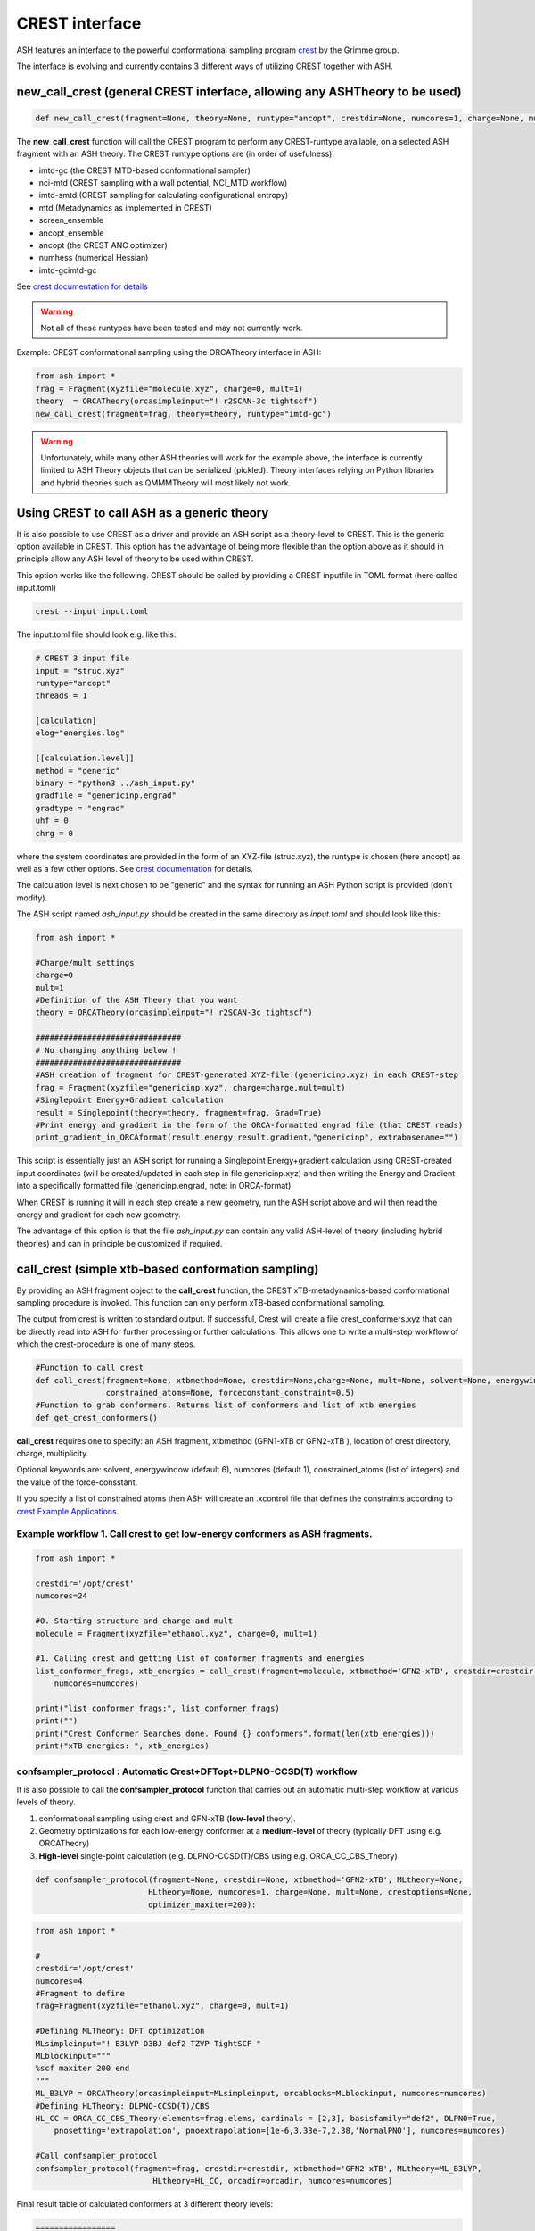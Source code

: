 CREST interface
======================================

ASH features an interface to the powerful conformational sampling program `crest <https://xtb-docs.readthedocs.io/en/latest/crest.html>`_ by the Grimme group.

The interface is evolving and currently contains 3 different ways of utilizing CREST together with ASH.

################################################################################
new_call_crest  (general CREST interface, allowing any ASHTheory to be used)
################################################################################

.. code-block:: python

    def new_call_crest(fragment=None, theory=None, runtype="ancopt", crestdir=None, numcores=1, charge=None, mult=None)

The **new_call_crest** function will call the CREST program to perform any CREST-runtype available, on a selected ASH fragment with an ASH theory.
The CREST runtype options are (in order of usefulness):

- imtd-gc (the CREST MTD-based conformational sampler)
- nci-mtd (CREST sampling with a wall potential, NCI_MTD workflow)
- imtd-smtd (CREST sampling for calculating configurational entropy)
- mtd (Metadynamics as implemented in CREST)
- screen_ensemble
- ancopt_ensemble
- ancopt (the CREST ANC optimizer)
- numhess (numerical Hessian)
- imtd-gcimtd-gc


See `crest documentation for details <https://crest-lab.github.io/crest-docs/page/documentation/inputfiles.html>`_


.. warning:: Not all of these runtypes have been tested and may not currently work.

 
Example: CREST conformational sampling using the ORCATheory interface in ASH:

.. code-block:: python

    from ash import *
    frag = Fragment(xyzfile="molecule.xyz", charge=0, mult=1)
    theory  = ORCATheory(orcasimpleinput="! r2SCAN-3c tightscf")
    new_call_crest(fragment=frag, theory=theory, runtype="imtd-gc")


.. warning:: Unfortunately, while many other ASH theories will work for the example above, 
    the interface is currently limited to ASH Theory objects that can be serialized (pickled). Theory interfaces relying on Python libraries
    and hybrid theories such as QMMMTheory will most likely not work.


################################################################################
Using CREST to call ASH as a generic theory
################################################################################

It is also possible to use CREST as a driver and provide an ASH script as a theory-level to CREST. This is the generic option available in CREST.
This option has the advantage of being more flexible than the option above as it should in principle allow any ASH level of theory to be used within CREST.

This option works like the following.  
CREST should be called by providing a CREST inputfile in TOML format (here called input.toml)

.. code-block:: shell

    crest --input input.toml

The input.toml file should look e.g. like this:

.. code-block:: text

    # CREST 3 input file
    input = "struc.xyz"
    runtype="ancopt"
    threads = 1

    [calculation]
    elog="energies.log"

    [[calculation.level]]
    method = "generic"
    binary = "python3 ../ash_input.py"
    gradfile = "genericinp.engrad"
    gradtype = "engrad"
    uhf = 0
    chrg = 0

where the system coordinates are provided in the form of an XYZ-file (struc.xyz), the runtype is chosen (here ancopt) as well as a few other options.
See `crest documentation <https://crest-lab.github.io/crest-docs/page/documentation/inputfiles.html>`_ for details.

The calculation level is next chosen to be "generic" and the syntax for running an ASH Python script is provided (don't modify).

The ASH script named *ash_input.py* should be created in the same directory as *input.toml* and should look like this:

.. code-block:: python

    from ash import *

    #Charge/mult settings
    charge=0
    mult=1
    #Definition of the ASH Theory that you want
    theory = ORCATheory(orcasimpleinput="! r2SCAN-3c tightscf")

    ###############################
    # No changing anything below !
    ###############################
    #ASH creation of fragment for CREST-generated XYZ-file (genericinp.xyz) in each CREST-step
    frag = Fragment(xyzfile="genericinp.xyz", charge=charge,mult=mult)
    #Singlepoint Energy+Gradient calculation
    result = Singlepoint(theory=theory, fragment=frag, Grad=True)
    #Print energy and gradient in the form of the ORCA-formatted engrad file (that CREST reads)
    print_gradient_in_ORCAformat(result.energy,result.gradient,"genericinp", extrabasename="")

This script is essentially just an ASH script for running a Singlepoint Energy+gradient calculation using CREST-created input coordinates (will be created/updated in each step in file genericinp.xyz)
and then writing the Energy and Gradient into a specifically formatted file (genericinp.engrad, note: in ORCA-format).

When CREST is running it will in each step create a new geometry, run the ASH script above and will then read the energy and gradient for each new geometry.

The advantage of this option is that the file *ash_input.py* can contain any valid ASH-level of theory (including hybrid theories)
and can in principle be customized if required.


################################################################################
call_crest  (simple xtb-based conformation sampling)
################################################################################

By providing an ASH fragment object to the **call_crest** function, the CREST xTB-metadynamics-based conformational sampling procedure is invoked.
This function can only perform xTB-based conformational sampling.

The output from crest is written to standard output. If successful, Crest will create a file crest_conformers.xyz
that can be directly read into ASH for further processing or further calculations.
This allows one to write a multi-step workflow of which the crest-procedure is one of many steps.

.. code-block:: python

    #Function to call crest
    def call_crest(fragment=None, xtbmethod=None, crestdir=None,charge=None, mult=None, solvent=None, energywindow=6, numcores=1,
                   constrained_atoms=None, forceconstant_constraint=0.5)
    #Function to grab conformers. Returns list of conformers and list of xtb energies
    def get_crest_conformers()


**call_crest** requires one to specify: an ASH fragment, xtbmethod (GFN1-xTB or GFN2-xTB ), location of crest directory, charge, multiplicity.

Optional keywords are: solvent, energywindow (default 6), numcores (default 1), constrained_atoms (list of integers) and the value of the force-consstant.

If you specify a list of constrained atoms then ASH will create an .xcontrol file that defines the constraints according to `crest Example Applications <https://xtb-docs.readthedocs.io/en/latest/crestxmpl.html>`_.




-----------------------------------------------------------------------------------
Example workflow 1. Call crest to get low-energy conformers as ASH fragments.
-----------------------------------------------------------------------------------
.. code-block:: python

    from ash import *

    crestdir='/opt/crest'
    numcores=24

    #0. Starting structure and charge and mult
    molecule = Fragment(xyzfile="ethanol.xyz", charge=0, mult=1)

    #1. Calling crest and getting list of conformer fragments and energies
    list_conformer_frags, xtb_energies = call_crest(fragment=molecule, xtbmethod='GFN2-xTB', crestdir=crestdir, 
        numcores=numcores)

    print("list_conformer_frags:", list_conformer_frags)
    print("")
    print("Crest Conformer Searches done. Found {} conformers".format(len(xtb_energies)))
    print("xTB energies: ", xtb_energies)


-----------------------------------------------------------------------------------
confsampler_protocol : Automatic Crest+DFTopt+DLPNO-CCSD(T) workflow
-----------------------------------------------------------------------------------

It is also possible to call the **confsampler_protocol** function that carries out an automatic multi-step workflow
at various levels of theory.

1. conformational sampling using crest and GFN-xTB (**low-level** theory).
2. Geometry optimizations for each low-energy conformer at a **medium-level** of theory (typically DFT using e.g. ORCATheory)
3. **High-level** single-point calculation (e.g. DLPNO-CCSD(T)/CBS using e.g. ORCA_CC_CBS_Theory)

.. code-block:: python

    def confsampler_protocol(fragment=None, crestdir=None, xtbmethod='GFN2-xTB', MLtheory=None, 
                            HLtheory=None, numcores=1, charge=None, mult=None, crestoptions=None,
                            optimizer_maxiter=200):


.. code-block:: python

    from ash import *

    #
    crestdir='/opt/crest'
    numcores=4
    #Fragment to define
    frag=Fragment(xyzfile="ethanol.xyz", charge=0, mult=1)

    #Defining MLTheory: DFT optimization
    MLsimpleinput="! B3LYP D3BJ def2-TZVP TightSCF "
    MLblockinput="""
    %scf maxiter 200 end
    """
    ML_B3LYP = ORCATheory(orcasimpleinput=MLsimpleinput, orcablocks=MLblockinput, numcores=numcores)
    #Defining HLTheory: DLPNO-CCSD(T)/CBS
    HL_CC = ORCA_CC_CBS_Theory(elements=frag.elems, cardinals = [2,3], basisfamily="def2", DLPNO=True, 
        pnosetting='extrapolation', pnoextrapolation=[1e-6,3.33e-7,2.38,'NormalPNO'], numcores=numcores)

    #Call confsampler_protocol
    confsampler_protocol(fragment=frag, crestdir=crestdir, xtbmethod='GFN2-xTB', MLtheory=ML_B3LYP,
                             HLtheory=HL_CC, orcadir=orcadir, numcores=numcores)

Final result table of calculated conformers at 3 different theory levels:

.. code-block:: text

    =================
    FINAL RESULTS
    =================

     Conformer   xTB-energy    DFT-energy    HL-energy (Eh)
    ----------------------------------------------------------------
             0 -25.8392205500 -346.2939482921 -345.2965932205
             1 -25.8377914500 -346.2884905132 -345.2911748671
             2 -25.8358803400 -346.2818766960 -345.2848279253
             3 -25.8313250600 -346.2788608396 -345.2815202116
             4 -25.8307377800 -346.2788662649 -345.2815419285
             5 -25.8303374700 -346.2775476223 -345.2792917601
             6 -25.8300128900 -346.2776089771 -345.2794648759

     Conformer   xTB-energy    DFT-energy    HL-energy (kcal/mol)
    ----------------------------------------------------------------
             0  0.0000000000  0.0000000000  0.0000000000
             1  0.8967737821  3.4248079602  3.4000680178
             2  2.0960134034  7.5750408530  7.3828340833
             3  4.9544947374  9.4675192805  9.4584557521
             4  5.3230184983  9.4641148891  9.4448282319
             5  5.5742168139 10.2915756050 10.8568301896
             6  5.7778938373 10.2530749008 10.7481984235